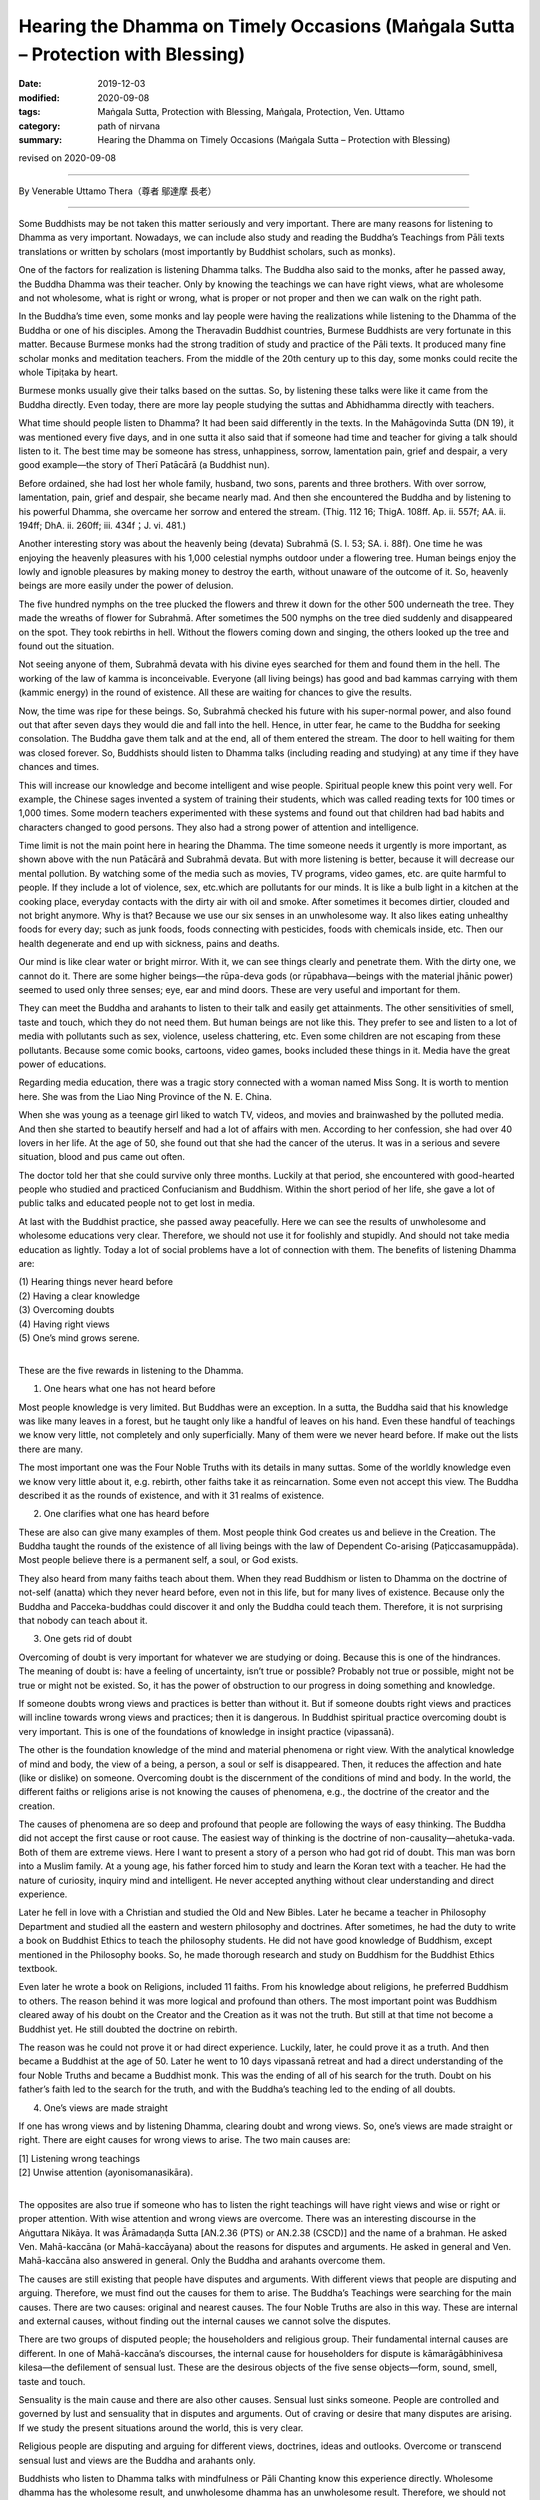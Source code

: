====================================================================================
Hearing the Dhamma on Timely Occasions (Maṅgala Sutta – Protection with Blessing)
====================================================================================

:date: 2019-12-03
:modified: 2020-09-08
:tags: Maṅgala Sutta, Protection with Blessing, Maṅgala, Protection, Ven. Uttamo
:category: path of nirvana
:summary: Hearing the Dhamma on Timely Occasions (Maṅgala Sutta – Protection with Blessing)

revised on 2020-09-08

------

By Venerable Uttamo Thera（尊者 鄔達摩 長老）

------

Some Buddhists may be not taken this matter seriously and very important. There are many reasons for listening to Dhamma as very important. Nowadays, we can include also study and reading the Buddha’s Teachings from Pāli texts translations or written by scholars (most importantly by Buddhist scholars, such as monks).

One of the factors for realization is listening Dhamma talks. The Buddha also said to the monks, after he passed away, the Buddha Dhamma was their teacher. Only by knowing the teachings we can have right views, what are wholesome and not wholesome, what is right or wrong, what is proper or not proper and then we can walk on the right path.

In the Buddha’s time even, some monks and lay people were having the realizations while listening to the Dhamma of the Buddha or one of his disciples. Among the Theravadin Buddhist countries, Burmese Buddhists are very fortunate in this matter. Because Burmese monks had the strong tradition of study and practice of the Pāli texts. It produced many fine scholar monks and meditation teachers. From the middle of the 20th century up to this day, some monks could recite the whole Tipiṭaka by heart.

Burmese monks usually give their talks based on the suttas. So, by listening these talks were like it came from the Buddha directly. Even today, there are more lay people studying the suttas and Abhidhamma directly with teachers.

What time should people listen to Dhamma? It had been said differently in the texts. In the Mahāgovinda Sutta (DN 19), it was mentioned every five days, and in one sutta it also said that if someone had time and teacher for giving a talk should listen to it. The best time may be someone has stress, unhappiness, sorrow, lamentation pain, grief and despair, a very good example—the story of Therī Patācārā (a Buddhist nun).

Before ordained, she had lost her whole family, husband, two sons, parents and three brothers. With over sorrow, lamentation, pain, grief and despair, she became nearly mad. And then she encountered the Buddha and by listening to his powerful Dhamma, she overcame her sorrow and entered the stream. (Thig. 112 16; ThigA. 108ff. Ap. ii. 557f; AA. ii. 194ff; DhA. ii. 260ff; iii. 434f；J. vi. 481.)

Another interesting story was about the heavenly being (devata) Subrahmā (S. I. 53; SA. i. 88f). One time he was enjoying the heavenly pleasures with his 1,000 celestial nymphs outdoor under a flowering tree. Human beings enjoy the lowly and ignoble pleasures by making money to destroy the earth, without unaware of the outcome of it. So, heavenly beings are more easily under the power of delusion.

The five hundred nymphs on the tree plucked the flowers and threw it down for the other 500 underneath the tree. They made the wreaths of flower for Subrahmā. After sometimes the 500 nymphs on the tree died suddenly and disappeared on the spot. They took rebirths in hell. Without the flowers coming down and singing, the others looked up the tree and found out the situation.

Not seeing anyone of them, Subrahmā devata with his divine eyes searched for them and found them in the hell. The working of the law of kamma is inconceivable. Everyone (all living beings) has good and bad kammas carrying with them (kammic energy) in the round of existence. All these are waiting for chances to give the results.

Now, the time was ripe for these beings. So, Subrahmā checked his future with his super-normal power, and also found out that after seven days they would die and fall into the hell. Hence, in utter fear, he came to the Buddha for seeking consolation. The Buddha gave them talk and at the end, all of them entered the stream. The door to hell waiting for them was closed forever. So, Buddhists should listen to Dhamma talks (including reading and studying) at any time if they have chances and times.

This will increase our knowledge and become intelligent and wise people. Spiritual people knew this point very well. For example, the Chinese sages invented a system of training their students, which was called reading texts for 100 times or 1,000 times. Some modern teachers experimented with these systems and found out that children had bad habits and characters changed to good persons. They also had a strong power of attention and intelligence.

Time limit is not the main point here in hearing the Dhamma. The time someone needs it urgently is more important, as shown above with the nun Patācārā and Subrahmā devata. But with more listening is better, because it will decrease our mental pollution. By watching some of the media such as movies, TV programs, video games, etc. are quite harmful to people. If they include a lot of violence, sex, etc.which are pollutants for our minds. It is like a bulb light in a kitchen at the cooking place, everyday contacts with the dirty air with oil and smoke. After sometimes it becomes dirtier, clouded and not bright anymore. Why is that? Because we use our six senses in an unwholesome way. It also likes eating unhealthy foods for every day; such as junk foods, foods connecting with pesticides, foods with chemicals inside, etc. Then our health degenerate and end up with sickness, pains and deaths.

Our mind is like clear water or bright mirror. With it, we can see things clearly and penetrate them. With the dirty one, we cannot do it. There are some higher beings—the rūpa-deva gods (or rūpabhava—beings with the material jhānic power) seemed to used only three senses; eye, ear and mind doors. These are very useful and important for them.

They can meet the Buddha and arahants to listen to their talk and easily get attainments. The other sensitivities of smell, taste and touch, which they do not need them. But human beings are not like this. They prefer to see and listen to a lot of media with pollutants such as sex, violence, useless chattering, etc. Even some children are not escaping from these pollutants. Because some comic books, cartoons, video games, books included these things in it. Media have the great power of educations.

Regarding media education, there was a tragic story connected with a woman named Miss Song. It is worth to mention here. She was from the Liao Ning Province of the N. E. China.

When she was young as a teenage girl liked to watch TV, videos, and movies and brainwashed by the polluted media. And then she started to beautify herself and had a lot of affairs with men. According to her confession, she had over 40 lovers in her life. At the age of 50, she found out that she had the cancer of the uterus. It was in a serious and severe situation, blood and pus came out often.

The doctor told her that she could survive only three months. Luckily at that period, she encountered with good-hearted people who studied and practiced Confucianism and Buddhism. Within the short period of her life, she gave a lot of public talks and educated people not to get lost in media.

At last with the Buddhist practice, she passed away peacefully. Here we can see the results of unwholesome and wholesome educations very clear. Therefore, we should not use it for foolishly and stupidly. And should not take media education as lightly. Today a lot of social problems have a lot of connection with them.
The benefits of listening Dhamma are:

| (1) Hearing things never heard before
| (2) Having a clear knowledge
| (3) Overcoming doubts
| (4) Having right views
| (5) One’s mind grows serene.
| 

These are the five rewards in listening to the Dhamma.

(1) One hears what one has not heard before

Most people knowledge is very limited. But Buddhas were an exception. In a sutta, the Buddha said that his knowledge was like many leaves in a forest, but he taught only like a handful of leaves on his hand. Even these handful of teachings we know very little, not completely and only superficially. Many of them were we never heard before. If make out the lists there are many.

The most important one was the Four Noble Truths with its details in many suttas. Some of the worldly knowledge even we know very little about it, e.g. rebirth, other faiths take it as reincarnation. Some even not accept this view. The Buddha described it as the rounds of existence, and with it 31 realms of existence.


(2) One clarifies what one has heard before

These are also can give many examples of them. Most people think God creates us and believe in the Creation. The Buddha taught the rounds of the existence of all living beings with the law of Dependent Co-arising (Paṭiccasamuppāda). Most people believe there is a permanent self, a soul, or God exists.

They also heard from many faiths teach about them. When they read Buddhism or listen to Dhamma on the doctrine of not-self (anatta) which they never heard before, even not in this life, but for many lives of existence. Because only the Buddha and Pacceka-buddhas could discover it and only the Buddha could teach them. Therefore, it is not surprising that nobody can teach about it.


(3) One gets rid of doubt

Overcoming of doubt is very important for whatever we are studying or doing. Because this is one of the hindrances. The meaning of doubt is: have a feeling of uncertainty, isn’t true or possible? Probably not true or possible, might not be true or might not be existed. So, it has the power of obstruction to our progress in doing something and knowledge.

If someone doubts wrong views and practices is better than without it. But if someone doubts right views and practices will incline towards wrong views and practices; then it is dangerous. In Buddhist spiritual practice overcoming doubt is very important. This is one of the foundations of knowledge in insight practice (vipassanā).

The other is the foundation knowledge of the mind and material phenomena or right view. With the analytical knowledge of mind and body, the view of a being, a person, a soul or self is disappeared. Then, it reduces the affection and hate (like or dislike) on someone. Overcoming doubt is the discernment of the conditions of mind and body. In the world, the different faiths or religions arise is not knowing the causes of phenomena, e.g., the doctrine of the creator and the creation.

The causes of phenomena are so deep and profound that people are following the ways of easy thinking. The Buddha did not accept the first cause or root cause. The easiest way of thinking is the doctrine of non-causality—ahetuka-vada. Both of them are extreme views. Here I want to present a story of a person who had got rid of doubt. This man was born into a Muslim family. At a young age, his father forced him to study and learn the Koran text with a teacher. He had the nature of curiosity, inquiry mind and intelligent. He never accepted anything without clear understanding and direct experience.

Later he fell in love with a Christian and studied the Old and New Bibles. Later he became a teacher in Philosophy Department and studied all the eastern and western philosophy and doctrines. After sometimes, he had the duty to write a book on Buddhist Ethics to teach the philosophy students. He did not have good knowledge of Buddhism, except mentioned in the Philosophy books. So, he made thorough research and study on Buddhism for the Buddhist Ethics textbook.

Even later he wrote a book on Religions, included 11 faiths. From his knowledge about religions, he preferred Buddhism to others. The reason behind it was more logical and profound than others. The most important point was Buddhism cleared away of his doubt on the Creator and the Creation as it was not the truth. But still at that time not become a Buddhist yet. He still doubted the doctrine on rebirth.

The reason was he could not prove it or had direct experience. Luckily, later, he could prove it as a truth. And then became a Buddhist at the age of 50. Later he went to 10 days vipassanā retreat and had a direct understanding of the four Noble Truths and became a Buddhist monk. This was the ending of all of his search for the truth. Doubt on his father’s faith led to the search for the truth, and with the Buddha’s teaching led to the ending of all doubts.


(4) One’s views are made straight

If one has wrong views and by listening Dhamma, clearing doubt and wrong views. So, one’s views are made straight or right. There are eight causes for wrong views to arise. The two main causes are:

| [1] Listening wrong teachings
| [2] Unwise attention (ayonisomanasikāra).
| 

The opposites are also true if someone who has to listen the right teachings will have right views and wise or right or proper attention. With wise attention and wrong views are overcome. There was an interesting discourse in the Aṅguttara Nikāya. It was Ārāmadaṇḍa Sutta [AN.2.36 (PTS) or AN.2.38 (CSCD)] and the name of a brahman. He asked Ven.  Mahā-kaccāna (or Mahā-kaccāyana) about the reasons for disputes and arguments. He asked in general and Ven. Mahā-kaccāna also answered in general. Only the Buddha and arahants overcome them.

The causes are still existing that people have disputes and arguments. With different views that people are disputing and arguing. Therefore, we must find out the causes for them to arise. The Buddha’s Teachings were searching for the main causes. There are two causes: original and nearest causes. The four Noble Truths are also in this way. These are internal and external causes, without finding out the internal causes we cannot solve the disputes.

There are two groups of disputed people; the householders and religious group. Their fundamental internal causes are different. In one of Mahā-kaccāna’s discourses, the internal cause for householders for dispute is kāmarāgābhinivesa kilesa—the defilement of sensual lust. These are the desirous objects of the five sense objects—form, sound, smell, taste and touch.

Sensuality is the main cause and there are also other causes. Sensual lust sinks someone. People are controlled and governed by lust and sensuality that in disputes and arguments. Out of craving or desire that many disputes are arising. If we study the present situations around the world, this is very clear.

Religious people are disputing and arguing for different views, doctrines, ideas and outlooks. Overcome or transcend sensual lust and views are the Buddha and arahants only.

Buddhists who listen to Dhamma talks with mindfulness or Pāli Chanting know this experience directly. Wholesome dhamma has the wholesome result, and unwholesome dhamma has an unwholesome result. Therefore, we should not overlook the effect of sound on one’s mind. Even nature is sensitive about it.

So, we have to be very careful about the media. Seeing and watching all this rubbish will pollute our mind. Now, scientists with many types of research and experiments also have found its effects on the mind and the physical world.

Recently, a very funny thing had happened. In America, at a music concert, surely it was nothing to do with classical music. This was violent music with the youths and they were singing and shouting violently. Suddenly a 16-year-old girl fell and they sent her to a hospital and saved her life. Her lung could not work properly because of the over shouting. Luckily, the doctors saved her life back.

The Mahayana Buddhists even use sound and spiritual music to calm their mind. In the Pāli Suttas there were many stories and incidents of monks and lay people by listening to the Dhamma gave by the Buddha and they had realizations. Why could these people achieve the results? We know that Buddhist training is sīla, samādhi and paññā. (precepts, concentration and discernment or wisdom).

During the talks, their precepts were pure. Concentrating on the Dhamma and their mind became calm and peaceful. Their mind was not concentrating on the sensual objects like today, man. With the calm and peaceful mind and contemplation led to a realization. The nun Patācārā was overcome by sorrow, lamentation, pain, grief and despair, which made her nearly mad. After hearing the Buddha’s teaching, her mind became calm and serene. And then continued to give her special teaching that she was established in the fruit of stream-entry.

Āḷavaka was the most violent and fearsome ogre (yakkha). He was so angry with the Buddha that he even threatened to split the Buddha’s heart and grabbed him by the feet and hurled him across the Ganges River. After listening to the Dhamma, even this very violent and fearsome being, his mind became calm and serene and also established in the fruit of stream-entry.

So, hearing and listening Dhamma is a very important matter for Buddhists. It is as an important practice in cultivation of the mind, by listening very often with contemplation. This is not only accumulated Dhamma knowledge with contemplation but also increase our intelligence and discernment. With a lot of Dhamma knowledge and practice, we can solve many problems in daily life when it needs.

In a sutta in the Aṅguttara Nikāya (AN 5.194 Kāraṇapālisuttaṃ), two brahmins Kāraṇapāli and Piṅgiyāni were talking about the Dhamma of the Buddha. Piṅgiyāni brahman explained to the other brahmin on the qualities of the Buddha Dhamma with five similes. Brahmin Piṅgiyāni was a non-returner (anāgāmin) and visiting the Buddha every day to offer incense and garlands.

[1] Someone after listening to the Dhamma of the samaṇa Gautama (i.e., Buddha) and he could not listen to the other dhammas anymore (i.e., the teachings of other teachers). As an example, someone after eating the best delicious food in full stomach and he could no longer desire tastes of an inferior kind.

[2] Whichever part of the Dhamma one had listened, it would give the satisfaction and placidity of mind. (i.e., it was good in the beginning, in the middle and the end). As an example, someone in hunger and received a honey ball whichever part he had bitten and it gave the delicious flavor.

[3] Whichever part of the Dhamma one had listened, one would derive elation and joy. It was like someone who came upon sandalwood and any part of it would give the sweet smell.

[4] Buddha Gautama was like a medical doctor and his Dhamma could cure the mental diseases (kilesa roga—defilement of the mind). It was like a skillful physician might instantly cure someone who was afflicted and gravely ill. Mahayana medicine Buddha could come from this idea.

[5] Someone was traveling under a very hot sun, with the burning heat, tiredness and hunger. After he encountered a lotus pond, it released him from burning heat, tiredness and hunger.

In the same way by hearing the Buddha Dhamma, it freed someone from the heat of defilement (from the Kāraṇapāli Sutta). So, the power of Dhamma is unlimited and the best medicine for all ills of the world. Whether it is about the body or the mind, in family problems or social problems, political or economic problems, most Buddhists maybe never thought that they are the most fortunate and luckiest beings in the world, because of the past great merits they encounter the Buddha Dhamma in this life.

The Buddha had mentioned very clear that to get a human birth, encounter the Dhamma, to have an interest, to understand and practice accordingly was the most difficult matter in the world. But most of us are taking it as easy and never thinking it as a priceless treasure. We are foolishly and stupidly wasting our chances, time and energy in trivial matters and things. There was an interesting sutta about the four best things in the world.

The devas or gods were looking for the answer to the highest blessing for 12 years. There was also a monk who had super-normal power wanted to know the ending of the four great elements. So, he went to heaven to look for the answer. From the lower realms of deity to higher realms of the Brahma god and no-one could answer him. Therefore, he had to come down again and ask the Buddha for the answer.

All these profound questions were except the Buddha no one could answer them. Here also the Four Great Kings of the heaven (Cātummahārājika deva) asked Sakka, the King of the 33 Gods on these four best things. Sakka could not give them the answers, so they all came to the Buddha for the answers.


All these four things are connecting with Dhamma.

(1) What is the best gift in the world?

If we are talking about gifts, there are many kinds and for many reasons. As Buddhists, we give or offer four requisites to the monks. Dāna is giving and has two meanings; the gifts and the mental state of giving volition, or things and action. There is a very special kind of gifts which most people overlook or neglect. This is paññā dāna—the gift of knowledge. Gift of things and the gift of knowledge (especially here is the Buddha Dhamma) which one is the best? Dhamma gift is the best one.

The Buddha’s answer to the devas was: “Sabbadānaṁ dhammadānaṁ jināti—The gift of Dhamma is greater than all other gifts.” The devas are satisfied with the answer. The commentary explained it as followed. Why the Buddhists make dāna as the best gift? There are many reasons for this wholesome action. For some, this is the second nature for them and carried with them from their past lives.

For most Buddhists, they develop this wholesome dhamma from the teaching of the law of kamma. The basic reason for Dhamma gift is greater than others is it can lead to the realization of Nibbāna. One of the factors for realization of Nibbāna is listening Dhamma talks. (exception of the Buddha and Pacceka-buddhas).

Therefore, the gift of Dhamma is the best gift. In this discourse, we are talking about from the point of gift receiver and not the giver. The giver also has its benefits. Material gifts are for this life only and most of them are short life span, e.g., giving foods. Gift of Dhamma leads to the ending of dukkha. Therefore, the gift of Dhamma is incomparable from other gifts.

Salvatore Cioffi (1897-1966)—U Lokanatha:

A long time ago in the first half of 20th century, an Italian American chemist received a gift of Dhamma from a friend for Christmas. This book was the English translation of “Dhammapada”. After reading it and he became a Buddhist. Giving up his job and wealth, he went to Burma and ordained there. His ordained name was Ven. Lokanatha or well known in Burma as Italian monk U Lokanatha.

After some years in monkhood, he walked on foot along the silk road from Asia to pass the middle east and to the USA. He determined to follow the Bodhisatta Path (to become a future Buddha). One time he went to pay homage to the famous Ven. Webu Sayadaw and asked him directly; “Ven. Sayadaw, are you an arahant?” Instead of answering his question directly, Sayadaw’s respond was; “I have no courage to become a bodhisatta.” Sayadaw U Lokanatha passed away in Burma in 1966 (He was in Burma for 40 years).


(2) What is the best enjoyment or taste?

There are nine kinds of enjoyment. These are the enjoyments of the common people.

| [1] Enjoyment comes from funny things, or people are amusing and make you smile or laugh.
| [2] Enjoyment comes from affection
| [3] Enjoyment comes from sympathy (karuṇārasa)
| [4] Enjoyment comes from violence; people like to watch violent movies, and people commit terrors can come from this taste, such as terrorism.
| [5] Enjoyment comes from courageous acts
| [6] Enjoyment comes from loathsomeness
| [7] Enjoyment comes from amazement
| [8] Enjoyment comes from fright (ghost story)
| [9] All other feelings
| 

According to the Buddha; “The taste of Dhamma is greater than all other tastes—Sabbaṃrasaṃ dhammaraso jināti” (Dhp. 354). Why is that? There are no real peace and happiness behind all the other enjoyments. In the end, these are not good. It cannot last long and at last, make people become in confusion.


(3) What is the best delight of the mind?

There are many things which people are looking for delight. Some are with family members, with wealth, with sense objects, etc. People are always looking for pleasure and no contentment. This is human nature. After they get what they want and become happy and joy with it for some periods. Later they become bored with them. So, they are changing object to object, matter to matter and never have satisfaction with it. From discontentment and dissatisfaction come human problems and suffering.

Heavenly beings also have this kind of situation. The Buddha’s answer was; “Sabbaratiṃ dhammarati jināti”—The delight of Dhamma is better than all other delights” (Dhp. 354). Worldly pleasures are not peaceful and calm, even lead to problems and suffering. Dhamma delight or enjoyment is peaceful and calm and true happiness. Therefore, yogis and noble beings who have jhānas and fruits use to stay in these peaceful states.

Even the pleasure comes from study and contemplate, the Buddha Dhamma leads to joy and happiness, which excel the sensual pleasure.


(4) What is the best destruction?

The destruction of craving/greed (taṇhā) or dukkha is the best. Therefore, the Buddha’s answer was; “Taṇhakkhayo sabbadukkhaṃ jināti—The destruction of craving or all dukkha is the best.” (Dhp. 354). The destruction of craving or all dukkha is the highest stage of realization, which is arahatta magga and phala—the path and fruit of arahantship.

Therefore, the arahatta magga and phala is the destruction of craving/taṇhā—taṇhākkhayo with the destruction of craving and free from all kind of dukkha. Because craving is the source of all dukkha, we cannot destroy dukkha directly.


So, craving is the cause and dukkha is the result. With practice, we can cut off the connection between them. With the destruction of taṇhā and dukkha is ended. But human beings are afraid of the destruction of taṇhā. So, they are searching and fighting for wealth, power and pleasure with each other. With human conflicts, all social problems and sufferings arise. Nowadays, these problems and sufferings are worse than before. With the power of science and technology, the destruction is becoming greater.

Now we are at a critical point. The Buddha taught and urged us for the destruction of craving. Human beings, instead of listening to the Buddha, and become the followers of Mara—The Evil One/Tanhā and develop and increase its qualities. All these four questions were searching and discussing the answers for 12 years. At last, they found the answers from the Blessed One.

The power of Dhamma was so great that even the Buddha took the Dhamma as his teacher. Without a teacher is dangerous and many problems and sufferings are waiting for each one of us from now on to the future. Therefore, hearing the Dhamma on timely occasions is the highest protection with a blessing. Listening very quite often is the best way. We should use our leisure time on it.

If we are listening to Tanhā very often it will become our teacher; it will sink us to the bottom of the ocean floor and we can never come up to the surface again. This is the power of taṇhā. If we take the Dhamma as our teacher, we can rise higher and higher, at last, will transcend the world and free forever. Listening Dhamma is truly the highest protection and blessing.

Here I want to make some suggestions for Buddhists. It is also very important to other faiths by their teachings. Because terrorists and terrorism arise has some connections with the misunderstanding and misinterpretation problems. Some years ago, the Ven. Nyanaponika Thera mentioned the following point in one of his essays. He said that in the past some Sri Lanka families were teaching their children after they came back from works and schools in the evening before the meal.

Another important thing was some mothers or fathers near bedtime telling their young children with Buddhist stories, such as jātaka stories about the bodhisatta—The Great Being. There are nearly 550 stories which described the Buddha’s past lives developed the ten perfections as a bodhisatta. Each perfection has three levels; basic, middle and higher or highest levels. At least every human being should have the basic level of perfection, and can be called as a true human.

Some might think cultivated the pāramīs was for oneself. It is for both, to oneself and others. These are giving services and making sacrifices for all living beings. Selfishness and egocentricity bring problems and sufferings to oneself and others. Nearly all the Buddha’s teachings were about human beings and societies. Therefore, teaching the children with Buddhist stories is an important education for them. So, listening Dhamma is not only for grown-up Buddhists but to all groups.

------

revised on 2020-09-08; cited from https://oba.org.tw/viewtopic.php?f=22&t=4702&p=36978#p36977 (posted on 2019-11-21)

------

- `Content <{filename}content-of-protection-with-blessings%zh.rst>`__ of "Maṅgala Sutta – Protection with Blessing"

------

- `Content <{filename}../publication-of-ven-uttamo%zh.rst>`__ of Publications of Ven. Uttamo

------

**According to the translator— Ven. Uttamo's words, this is strictly for free distribution only, as a gift of Dhamma—Dhamma Dāna. You may re-format, reprint, translate, and redistribute this work in any medium.**

..
  2020-09-08 rev. the 3rd proofread by bhante
  2020-05-29 rev. the 1st proofread by bhante
  2019-12-03  create rst